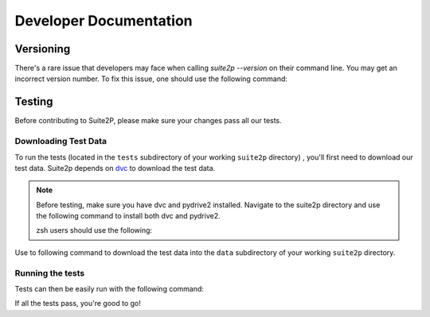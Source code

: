 Developer Documentation
---------------------------

Versioning
~~~~~~~~~~~~~~~~~~~~~
There's a rare issue that developers may face when calling `suite2p --version` on their command line. You
may get an incorrect version number. To fix this issue, one should use the following command:

.. prompt:: bash

        git fetch --prune --unshallow


Testing
~~~~~~~~~~~~~~~~~~~~~

Before contributing to Suite2P, please make sure your changes pass all our tests.

Downloading Test Data
^^^^^^^^^^^^^^^^^^^^^^^^^^^^^^^^

To run the tests (located in
the ``tests`` subdirectory of your working ``suite2p`` directory) , you'll first need to download our test data.
Suite2p depends on `dvc`_ to download the test data.

.. note::

    Before testing, make sure you have dvc and pydrive2 installed. Navigate to the suite2p
    directory and use the following command to install both dvc and pydrive2.

    .. prompt:: bash

        pip install -e .[data]

    zsh users should use the following:

    .. prompt:: bash

        pip install -e .\[docs\]


Use to following command to download the test data into the ``data`` subdirectory of your working ``suite2p`` directory.

.. prompt:: bash

    dvc pull

Running the tests
^^^^^^^^^^^^^^^^^^^^^^^^^^^^^^^^

Tests can then be easily run with the following command:

.. prompt:: bash

    python setup.py test

If all the tests pass, you're good to go!

.. _`dvc`: https://dvc.org/
